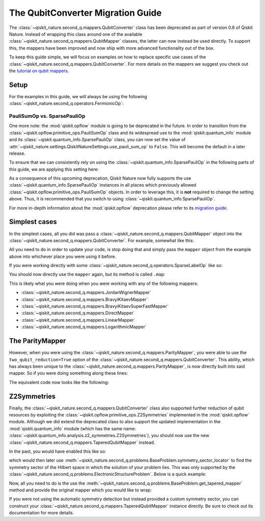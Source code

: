 The QubitConverter Migration Guide
==================================

The :class:`~qiskit_nature.second_q.mappers.QubitConverter` class has been deprecated as part of
version 0.6 of Qiskit Nature. Instead of wrapping this class around one of the available
:class:`~qiskit_nature.second_q.mappers.QubitMapper` classes, the latter can now instead be used
directly. To support this, the mappers have been improved and now ship with more advanced
functionality out of the box.

To keep this guide simple, we will focus on examples on how to replace specific use cases of the
:class:`~qiskit_nature.second_q.mappers.QubitConverter`. For more details on the mappers we suggest
you check out the `tutorial on qubit mappers <../tutorials/06_qubit_mappers.ipynb>`_.

Setup
-----

For the examples in this guide, we will always be using the following
:class:`~qiskit_nature.second_q.operators.FermionicOp`:

.. testcode::

   from qiskit_nature.second_q.drivers import PySCFDriver

   driver = PySCFDriver(atom="H 0 0 0; H 0 0 0.735")
   problem = driver.run()

   hamiltonian = problem.hamiltonian.second_q_op()

   for label, coeff in sorted(hamiltonian.items()):
       print(f"{coeff:+.8f} * '{label}'")

.. testoutput::

    +0.33785508 * '+_0 +_0 -_0 -_0'
    +0.09046560 * '+_0 +_0 -_1 -_1'
    +0.09046560 * '+_0 +_1 -_0 -_1'
    +0.33229087 * '+_0 +_1 -_1 -_0'
    +0.33785508 * '+_0 +_2 -_2 -_0'
    +0.09046560 * '+_0 +_2 -_3 -_1'
    +0.09046560 * '+_0 +_3 -_2 -_1'
    +0.33229087 * '+_0 +_3 -_3 -_0'
    -1.25633907 * '+_0 -_0'
    +0.33229087 * '+_1 +_0 -_0 -_1'
    +0.09046560 * '+_1 +_0 -_1 -_0'
    +0.09046560 * '+_1 +_1 -_0 -_0'
    +0.34928686 * '+_1 +_1 -_1 -_1'
    +0.33229087 * '+_1 +_2 -_2 -_1'
    +0.09046560 * '+_1 +_2 -_3 -_0'
    +0.09046560 * '+_1 +_3 -_2 -_0'
    +0.34928686 * '+_1 +_3 -_3 -_1'
    -0.47189601 * '+_1 -_1'
    +0.33785508 * '+_2 +_0 -_0 -_2'
    +0.09046560 * '+_2 +_0 -_1 -_3'
    +0.09046560 * '+_2 +_1 -_0 -_3'
    +0.33229087 * '+_2 +_1 -_1 -_2'
    +0.33785508 * '+_2 +_2 -_2 -_2'
    +0.09046560 * '+_2 +_2 -_3 -_3'
    +0.09046560 * '+_2 +_3 -_2 -_3'
    +0.33229087 * '+_2 +_3 -_3 -_2'
    -1.25633907 * '+_2 -_2'
    +0.33229087 * '+_3 +_0 -_0 -_3'
    +0.09046560 * '+_3 +_0 -_1 -_2'
    +0.09046560 * '+_3 +_1 -_0 -_2'
    +0.34928686 * '+_3 +_1 -_1 -_3'
    +0.33229087 * '+_3 +_2 -_2 -_3'
    +0.09046560 * '+_3 +_2 -_3 -_2'
    +0.09046560 * '+_3 +_3 -_2 -_2'
    +0.34928686 * '+_3 +_3 -_3 -_3'
    -0.47189601 * '+_3 -_3'

PauliSumOp vs. SparsePauliOp
^^^^^^^^^^^^^^^^^^^^^^^^^^^^

One more note: the :mod:`qiskit.opflow` module is going to be deprecated in the future. In order to
transition from the :class:`~qiskit.opflow.primitive_ops.PauliSumOp` class and its widespread use to the
:mod:`qiskit.quantum_info` module and its :class:`~qiskit.quantum_info.SparsePauliOp` class, you can
now set the value of :attr:`~qiskit_nature.settings.QiskitNatureSettings.use_pauli_sum_op` to
``False``. This will become the default in a later release.

To ensure that we can consistently rely on using the :class:`~qiskit.quantum_info.SparsePauliOp` in
the following parts of this guide, we are applying this setting here:

.. testcode::

   from qiskit_nature import settings

   settings.use_pauli_sum_op = False

As a consequence of this upcoming deprecation, Qiskit Nature now fully supports the use
:class:`~qiskit.quantum_info.SparsePauliOp` instances in all places which previously allowed
:class:`~qiskit.opflow.primitive_ops.PauliSumOp` objects. In order to leverage this, it is **not**
required to change the setting above. Thus, it is recommended that you switch to using
:class:`~qiskit.quantum_info.SparsePauliOp`.

For more in-depth information about the :mod:`qiskit.opflow` deprecation please refer to its
`migration guide`_.

Simplest cases
--------------

In the simplest cases, all you did was pass a :class:`~qiskit_nature.second_q.mappers.QubitMapper`
object into the :class:`~qiskit_nature.second_q.mappers.QubitConverter`. For example, somewhat like
this:

.. testcode::

   from qiskit_nature.second_q.mappers import JordanWignerMapper, QubitConverter

   mapper = JordanWignerMapper()
   converter = QubitConverter(mapper)

All you need to do in order to update your code, is stop doing that and simply pass the ``mapper``
object from the example above into whichever place you were using it before.

If you were working directly with some :class:`~qiskit_nature.second_q.operators.SparseLabelOp` like
so:

.. testcode::

   qubit_op = converter.convert(hamiltonian)

   for pauli, coeff in sorted(qubit_op.label_iter()):
       print(f"{coeff.real:+.8f} * {pauli}")

.. testoutput::

    -0.81054798 * IIII
    +0.17218393 * IIIZ
    -0.22575349 * IIZI
    +0.12091263 * IIZZ
    +0.17218393 * IZII
    +0.16892754 * IZIZ
    +0.16614543 * IZZI
    +0.04523280 * XXXX
    +0.04523280 * XXYY
    +0.04523280 * YYXX
    +0.04523280 * YYYY
    -0.22575349 * ZIII
    +0.16614543 * ZIIZ
    +0.17464343 * ZIZI
    +0.12091263 * ZZII

You should now directly use the ``mapper`` again, but its method is called ``.map``:

.. testcode::

   qubit_op = mapper.map(hamiltonian)

   for pauli, coeff in sorted(qubit_op.label_iter()):
       print(f"{coeff.real:+.8f} * {pauli}")

.. testoutput::

    -0.81054798 * IIII
    +0.17218393 * IIIZ
    -0.22575349 * IIZI
    +0.12091263 * IIZZ
    +0.17218393 * IZII
    +0.16892754 * IZIZ
    +0.16614543 * IZZI
    +0.04523280 * XXXX
    +0.04523280 * XXYY
    +0.04523280 * YYXX
    +0.04523280 * YYYY
    -0.22575349 * ZIII
    +0.16614543 * ZIIZ
    +0.17464343 * ZIZI
    +0.12091263 * ZZII

This is likely what you were doing when you were working with any of the following mappers:

- :class:`~qiskit_nature.second_q.mappers.JordanWignerMapper`
- :class:`~qiskit_nature.second_q.mappers.BravyiKitaevMapper`
- :class:`~qiskit_nature.second_q.mappers.BravyiKitaevSuperFastMapper`
- :class:`~qiskit_nature.second_q.mappers.DirectMapper`
- :class:`~qiskit_nature.second_q.mappers.LinearMapper`
- :class:`~qiskit_nature.second_q.mappers.LogarithmicMapper`

The ParityMapper
----------------

However, when you were using the :class:`~qiskit_nature.second_q.mappers.ParityMapper`, you were
able to use the ``two_qubit_reduction=True`` option of the
:class:`~qiskit_nature.second_q.mappers.QubitConverter`. This ability, which has always been unique
to the :class:`~qiskit_nature.second_q.mappers.ParityMapper`, is now directly built into said
mapper. So if you were doing something along these lines:

.. testcode::

   from qiskit_nature.second_q.mappers import ParityMapper

   converter = QubitConverter(ParityMapper(), two_qubit_reduction=True)

   reduced_op = converter.convert(hamiltonian, num_particles=problem.num_particles)

   for pauli, coeff in sorted(reduced_op.label_iter()):
       print(f"{coeff.real:+.8f} * {pauli}")

.. testoutput::

    -1.05237325 * II
    +0.39793742 * IZ
    +0.18093120 * XX
    -0.39793742 * ZI
    -0.01128010 * ZZ

The equivalent code now looks like the following:

.. testcode::

   mapper = ParityMapper(num_particles=problem.num_particles)

   reduced_op = mapper.map(hamiltonian)

   for pauli, coeff in sorted(reduced_op.label_iter()):
       print(f"{coeff.real:+.8f} * {pauli}")

.. testoutput::

    -1.05237325 * II
    +0.39793742 * IZ
    +0.18093120 * XX
    -0.39793742 * ZI
    -0.01128010 * ZZ

Z2Symmetries
------------

Finally, the :class:`~qiskit_nature.second_q.mappers.QubitConverter` class also supported further
reduction of qubit resources by exploiting the :class:`~qiskit.opflow.primitive_ops.Z2Symmetries`
implemented in the :mod:`qiskit.opflow` module. Although we did extend the deprecated class to also
support the updated implementation in the :mod:`qiskit.quantum_info` module (which has the same
name: :class:`~qiskit.quantum_info.analysis.z2_symmetries.Z2Symmetries`), you should now use the new
:class:`~qiskit_nature.second_q.mappers.TaperedQubitMapper` instead.

In the past, you would have enabled this like so:

.. testcode::

   mapper = JordanWignerMapper()
   converter = QubitConverter(mapper, z2symmetry_reduction="auto")

which would then later use
:meth:`~qiskit_nature.second_q.problems.BaseProblem.symmetry_sector_locator` to find the symmetry
sector of the Hilbert space in which the solution of your problem lies. This was only supported by
the :class:`~qiskit_nature.second_q.problems.ElectronicStructureProblem`. Below is a quick example:

.. testcode::

   tapered_op = converter.convert(
       hamiltonian,
       num_particles=problem.num_particles,
       sector_locator=problem.symmetry_sector_locator,
   )

   for pauli, coeff in sorted(tapered_op.label_iter()):
       print(f"{coeff.real:+.8f} * {pauli}")

.. testoutput::

    -1.04109314 * I
    +0.18093120 * X
    -0.79587485 * Z

Now, all you need to do is the use the
:meth:`~qiskit_nature.second_q.problems.BaseProblem.get_tapered_mapper` method and provide the
original mapper which you would like to wrap:

.. testcode::

   tapered_mapper = problem.get_tapered_mapper(mapper)

   tapered_op = tapered_mapper.map(hamiltonian)

   for pauli, coeff in sorted(tapered_op.label_iter()):
       print(f"{coeff.real:+.8f} * {pauli}")

.. testoutput::

    -1.04109314 * I
    +0.18093120 * X
    -0.79587485 * Z

If you were not using the automatic symmetry detection but instead provided a custom symmetry
sector, you can construct your :class:`~qiskit_nature.second_q.mappers.TaperedQubitMapper` instance
directly. Be sure to check out its documentation for more details.

.. _migration guide: http://qisk.it/opflow_migration

.. vim: set tw=100:
